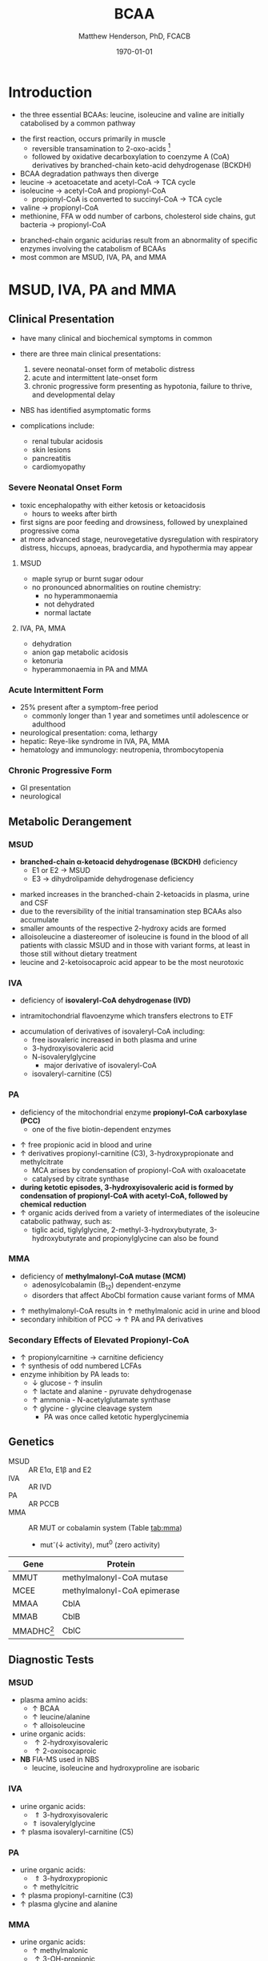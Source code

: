 #+TITLE: BCAA
#+AUTHOR: Matthew Henderson, PhD, FCACB
#+DATE: \today

* Introduction
- the three essential BCAAs: leucine, isoleucine and valine are
  initially catabolised by a common pathway

#+BEGIN_EXPORT LaTeX
\begin{center}
\chemnameinit{}
\chemname{\chemfig{-[1](-[2])-[7](<[6]NH_2)-[1](=[2]O)-[7]OH}}{\small valine}
\hspace{20}
\chemnameinit{}
\chemname{\chemfig{-[7](-[6])-[1]-[7](<[6]NH_2)-[1](=[2]O)-[7]OH}}{\small leucine}
\hspace{20}
\chemnameinit{}
\chemname{\chemfig{-[7]-[1](-[2])-[7](<[6]NH_2)-[1](=[2]O)-[7]OH}}{\small isoleucine}
\end{center}
#+END_EXPORT

- the first reaction, occurs primarily in muscle
  - reversible transamination to 2-oxo-acids [fn:keto]
  - followed by oxidative decarboxylation to coenzyme A (CoA)
    derivatives by branched-chain keto-acid dehydrogenase
    (BCKDH)
- BCAA degradation pathways then diverge
- leucine \to acetoacetate and acetyl-CoA \to TCA cycle
- isoleucine \to acetyl-CoA and propionyl-CoA
  - propionyl-CoA is converted to succinyl-CoA \to TCA cycle
- valine \to propionyl-CoA
- methionine, FFA w odd number of carbons, cholesterol side chains,
  gut bacteria \to propionyl-CoA

#+CAPTION[]:BCAA catabolism
#+NAME: fig:bcaa
#+ATTR_LaTeX: :width 1.1\textwidth
[[file:./figures/Slide02.png]]

- branched-chain organic acidurias result from an abnormality of
  specific enzymes involving the catabolism of BCAAs
- most common are MSUD, IVA, PA, and MMA

[fn:keto] \alpha-keto is equivalent to 2-oxo, oxo is preferred

* MSUD, IVA, PA and MMA
** Clinical Presentation
- have many clinical and biochemical symptoms in common
- there are three main clinical presentations:
  1) severe neonatal-onset form of metabolic distress
  2) acute and intermittent late-onset form
  3) chronic progressive form presenting as hypotonia, failure to
     thrive, and developmental delay
- NBS has identified asymptomatic forms

- complications include:
  - renal tubular acidosis
  - skin lesions
  - pancreatitis
  - cardiomyopathy
*** Severe Neonatal Onset Form
- toxic encephalopathy with either ketosis or ketoacidosis
  - hours to weeks after birth
- first signs are poor feeding and drowsiness, followed by unexplained
  progressive coma
- at more advanced stage, neurovegetative dysregulation with
  respiratory distress, hiccups, apnoeas, bradycardia, and hypothermia
  may appear

**** MSUD
- maple syrup or burnt sugar odour
- no pronounced abnormalities on routine chemistry:
  - no hyperammonaemia
  - not dehydrated
  - normal lactate
**** IVA, PA, MMA
- dehydration
- anion gap metabolic acidosis
- ketonuria
- hyperammonaemia in PA and MMA

*** Acute Intermittent Form
- 25% present after a symptom-free period
  - commonly longer than 1 year and sometimes until adolescence or adulthood
- neurological presentation: coma, lethargy
- hepatic: Reye-like syndrome in IVA, PA, MMA
- hematology and immunology: neutropenia, thrombocytopenia

*** Chronic Progressive Form
- GI presentation
- neurological

** Metabolic Derangement
*** MSUD
- *branched-chain \alpha-ketoacid dehydrogenase (BCKDH)* deficiency
  - E1 or E2 \to MSUD
  - E3 \to dihydrolipamide dehydrogenase deficiency

\ce{2-oxo-isovalerate ->[BCKD] isobutyryl-CoA}

\ce{2-oxo-3-methylvalerate ->[BCKD] 2-methylbutyryl-CoA}

\ce{2-oxo-3-isocaproate ->[BCKD] isovaleryl-CoA}

- marked increases in the branched-chain 2-ketoacids in plasma, urine
  and CSF
- due to the reversibility of the initial transamination step BCAAs
  also accumulate
- smaller amounts of the respective 2-hydroxy acids are formed
- alloisoleucine a diastereomer of isoleucine is found in the blood of
  all patients with classic MSUD and in those with variant forms, at
  least in those still without dietary treatment
- leucine and 2-ketoisocaproic acid appear to be the most neurotoxic

*** IVA
- deficiency of *isovaleryl-CoA dehydrogenase (IVD)*

\ce{isovaleryl-CoA ->[IVD] 3-methylcrotonyl-CoA}

  - intramitochondrial flavoenzyme which transfers electrons to ETF
- accumulation of derivatives of isovaleryl-CoA including:
  - free isovaleric increased in both plasma and urine
  - 3-hydroxyisovaleric acid 
  - N-isovalerylglycine
    - major derivative of isovaleryl-CoA
  - isovaleryl-carnitine (C5)

*** PA
- deficiency of the mitochondrial enzyme *propionyl-CoA carboxylase (PCC)*
  - one of the five biotin-dependent enzymes
\ce{propionyl-CoA ->[PCC] methymalonyl-CoA}
- \uparrow free propionic acid in blood and urine
- \uparrow derivatives propionyl-carnitine (C3),
  3-hydroxypropionate and methylcitrate
  - MCA arises by condensation of propionyl-CoA with oxaloacetate
  - catalysed by citrate synthase
- *during ketotic episodes, 3-hydroxyisovaleric acid is formed by*
  *condensation of propionyl-CoA with acetyl-CoA, followed by chemical*
  *reduction*
- \uparrow organic acids derived from a variety of intermediates of
  the isoleucine catabolic pathway, such as:
  - tiglic acid, tiglylglycine, 2-methyl-3-hydroxybutyrate,
    3-hydroxybutyrate and propionylglycine can also be found
*** MMA
- deficiency of *methylmalonyl-CoA mutase (MCM)*
  - adenosylcobalamin (B_12) dependent-enzyme
  - disorders that affect AboCbl formation cause variant
    forms of MMA

\ce{methylmalonyl-CoA ->[MCM + AdoCbl] succinyl-CoA}

- \uparrow methylmalonyl-CoA results in \uparrow methylmalonic acid
  in urine and blood
- secondary inhibition of PCC \to \uparrow PA and PA derivatives

*** Secondary Effects of Elevated Propionyl-CoA
- \uparrow propionylcarnitine \to carnitine deficiency
- \uparrow synthesis of odd numbered LCFAs
- enzyme inhibition by PA leads to:
  - \downarrow glucose - \uparrow insulin 
  - \uparrow lactate and alanine - pyruvate dehydrogenase
  - \uparrow ammonia - N-acetylglutamate synthase
  - \uparrow glycine - glycine cleavage system
    - PA was once called ketotic hyperglycinemia

** Genetics
- MSUD :: AR E1\alpha, E1\beta and E2
- IVA :: AR IVD
- PA :: AR PCCB
- MMA :: AR MUT or cobalamin system (Table [[tab:mma]])
  - mut^{-}(\downarrow activity), mut^0 (zero activity)

#+CAPTION[]:Isolated Methylmalonic Acidemia Genes
#+NAME: tab:mma
| Gene            | Protein                     |
|-----------------+-----------------------------|
| MMUT            | methylmalonyl-CoA mutase    |
| MCEE            | methylmalonyl-CoA epimerase |
| MMAA            | CblA                        |
| MMAB            | CblB                        |
| MMADHC[fn:cblc] | CblC                        |

[fn:cblc] deficiency of CblC (MMACHC) causes both MMA and homocysteinemia so not "isolated"

** Diagnostic Tests
*** MSUD
- plasma amino acids:
  - \uparrow BCAA
  - \uparrow leucine/alanine
  - \uparrow alloisoleucine 
- urine organic acids:
  - \uparrow 2-hydroxyisovaleric
  - \uparrow 2-oxoisocaproic
- *NB* FIA-MS used in NBS
  - leucine, isoleucine and hydroxyproline are isobaric

*** IVA 
- urine organic acids:
  - \Uparrow 3-hydroxyisovaleric
  - \Uparrow isovalerylglycine
- \uparrow plasma isovaleryl-carnitine (C5)

*** PA
- urine organic acids:
  - \Uparrow 3-hydroxypropionic
  - \uparrow methylcitric
- \uparrow plasma  propionyl-carnitine (C3)
- \uparrow plasma glycine and alanine

*** MMA
- urine organic acids:
  - \uparrow methylmalonic 
  - \uparrow 3-OH-propionic
  - \uparrow methylcitric
- \uparrow plasma propionyl-carnitine (C3) \pm methylmalonyl-carnitine (C4DC)
- \uparrow plasma glycine and alanine

** Treatment
- acute treatment of hyperammonemia
  - carbaglu an NAG analog
- MSUD low BCAA diet
- IVA low protein diet
  - carnitine and glycine \to acylcarnitine & acylglycine
- PA & MMA low protein diet
  - carnitine supplementation
  - MMA test for B_12 response

* 3-Methylcrotonyl Glycinuria
** Clinical Presentation
- highly variable: neonatal neurological onset with death \to lack of symptoms
** Metabolic Derangement
- *3-methylcrotonyl-CoA carboxylase (MCC)* deficiency
  - involved in leucine catabolism
  - biotin dependant

\ce{3-methycrotonyl-CoA ->[MCC] 3-methylglutaconyl-CoA}

- MCC is a heteromeric enzyme consisting of
  \alpha-(biotin-containing) and \beta-subunits
- \uparrow 3-methylcrotonyl-CoA \to 3-methylcrotonylglycine and
  3-methylcrotonic acid
- 3-hydroxyisovalerate another major metabolite, is derived
  through the action of a crotonase on 3-methylcrotonyl-CoA and the
  subsequent hydrolysis of the CoA-ester
** Genetics
- AR MCCA and MCCB
** Diagnostic Tests
- \Uparrow 3-hydroxyisovaleric
- \Uparrow 3-methycrotonylglycine
- \Uparrow 3-methylcrotonic
- \uparrow 3-hydroxyisovaleryl-carnitine (C5OH)
- without the lactate, methylcitrate, and tiglylglycine found in
  multiple carboxlase deficiency

** Treatment
- glycine and carnitine supplementation

* 3-Methylglutaconic Aciduria
- defective leucine catabolism
- primary 3-methylglutaconic aciduria caused by *3-methylglutaconyl-CoA*
  *hydratase* deficiency (AUH mutations) is very rare
  - \uparrow urine 3-methylglutaconic and 3-methylglutaric acids
  - *\uparrow urine 3-hydroxyisovaleric differentiates from secondary causes*

\ce{3-methylglutaconyl-CoA ->[MGCH] 3-hydroxy-3-methylglutaryl-CoA}

- secondary 3-methylglutaconic acidurias are a relatively common finding in a
  number of metabolic disorders, particularly mitochondrial disease
  - phospholipid remodelling
  - mitochondrial membrane
  - unknown etiology
n
